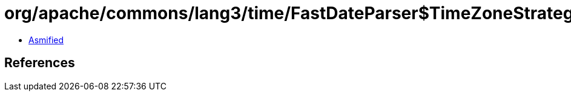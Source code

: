 = org/apache/commons/lang3/time/FastDateParser$TimeZoneStrategy$TzInfo.class

 - link:FastDateParser$TimeZoneStrategy$TzInfo-asmified.java[Asmified]

== References

